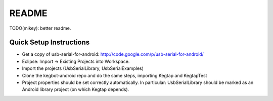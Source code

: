 README
======

TODO(mikey): better readme.



Quick Setup Instructions
------------------------

- Get a copy of usb-serial-for-android: http://code.google.com/p/usb-serial-for-android/
- Eclipse: Import -> Existing Projects into Workspace.
- Import the projects (UsbSerialLibrary, UsbSerialExamples)
- Clone the kegbot-android repo and do the same steps, importing Kegtap and KegtapTest
- Project properties should be set correctly automatically.  In particular: UsbSerialLibrary should be marked as an Android library project (on which Kegtap depends).